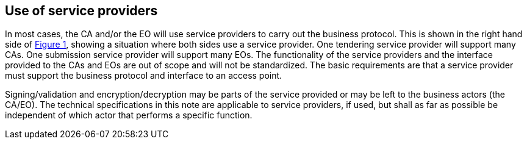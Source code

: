 
[[service_providers]]
== Use of service providers

In most cases, the CA and/or the EO will use service providers to carry out the business protocol. This is shown in the right hand side of <<actors,Figure 1>>, showing a situation where both sides use a service provider. One tendering service provider will support many CAs. One submission service provider will support many EOs. The functionality of the service providers and the interface provided to the CAs and EOs are out of scope and will not be standardized. The basic requirements are that a service provider must support the business protocol and interface to an access point.

Signing/validation and encryption/decryption may be parts of the service provided or may be left to the business actors (the CA/EO). The technical specifications in this note are applicable to service providers, if used, but shall as far as possible be independent of which actor that performs a specific function.
